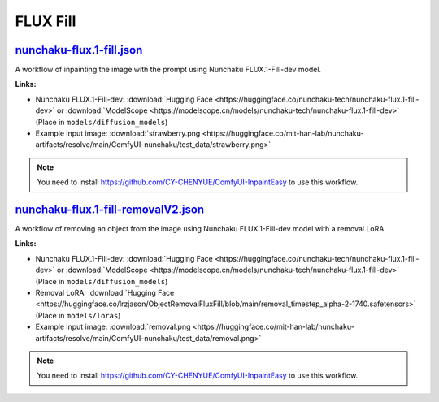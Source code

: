 FLUX Fill
=========

.. _nunchaku-flux.1-fill-json:

`nunchaku-flux.1-fill.json <https://github.com/mit-han-lab/ComfyUI-nunchaku/blob/main/example_workflows/nunchaku-flux.1-fill.json>`__
---------------------------------------------------------------------------------------------------------------------------------------

.. image:: https://huggingface.co/datasets/nunchaku-tech/cdn/resolve/main/ComfyUI-nunchaku/workflows/nunchaku-flux.1-fill.png
    :alt: nunchaku-flux.1-fill.json

A workflow of inpainting the image with the prompt using Nunchaku FLUX.1-Fill-dev model.

**Links:**

- Nunchaku FLUX.1-Fill-dev: :download:`Hugging Face <https://huggingface.co/nunchaku-tech/nunchaku-flux.1-fill-dev>` or :download:`ModelScope <https://modelscope.cn/models/nunchaku-tech/nunchaku-flux.1-fill-dev>`
  (Place in ``models/diffusion_models``)
- Example input image: :download:`strawberry.png <https://huggingface.co/mit-han-lab/nunchaku-artifacts/resolve/main/ComfyUI-nunchaku/test_data/strawberry.png>`

.. note::
    You need to install https://github.com/CY-CHENYUE/ComfyUI-InpaintEasy to use this workflow.

.. seealso::
    See node :ref:`nunchaku-flux-dit-loader`.

.. _nunchaku-flux.1-fill-removalV2-json:

`nunchaku-flux.1-fill-removalV2.json <https://github.com/mit-han-lab/ComfyUI-nunchaku/blob/main/example_workflows/nunchaku-flux.1-fill-removalV2.json>`__
---------------------------------------------------------------------------------------------------------------------------------------------------------

.. image:: https://huggingface.co/datasets/nunchaku-tech/cdn/resolve/main/ComfyUI-nunchaku/workflows/nunchaku-flux.1-fill-removalV2.png
    :alt: nunchaku-flux.1-fill-removalV2.json

A workflow of removing an object from the image using Nunchaku FLUX.1-Fill-dev model with a removal LoRA.

**Links:**

- Nunchaku FLUX.1-Fill-dev: :download:`Hugging Face <https://huggingface.co/nunchaku-tech/nunchaku-flux.1-fill-dev>` or :download:`ModelScope <https://modelscope.cn/models/nunchaku-tech/nunchaku-flux.1-fill-dev>`
  (Place in ``models/diffusion_models``)
- Removal LoRA: :download:`Hugging Face <https://huggingface.co/lrzjason/ObjectRemovalFluxFill/blob/main/removal_timestep_alpha-2-1740.safetensors>`
  (Place in ``models/loras``)
- Example input image: :download:`removal.png <https://huggingface.co/mit-han-lab/nunchaku-artifacts/resolve/main/ComfyUI-nunchaku/test_data/removal.png>`

.. note::
    You need to install https://github.com/CY-CHENYUE/ComfyUI-InpaintEasy to use this workflow.

.. seealso::
    See node :ref:`nunchaku-flux-dit-loader`.